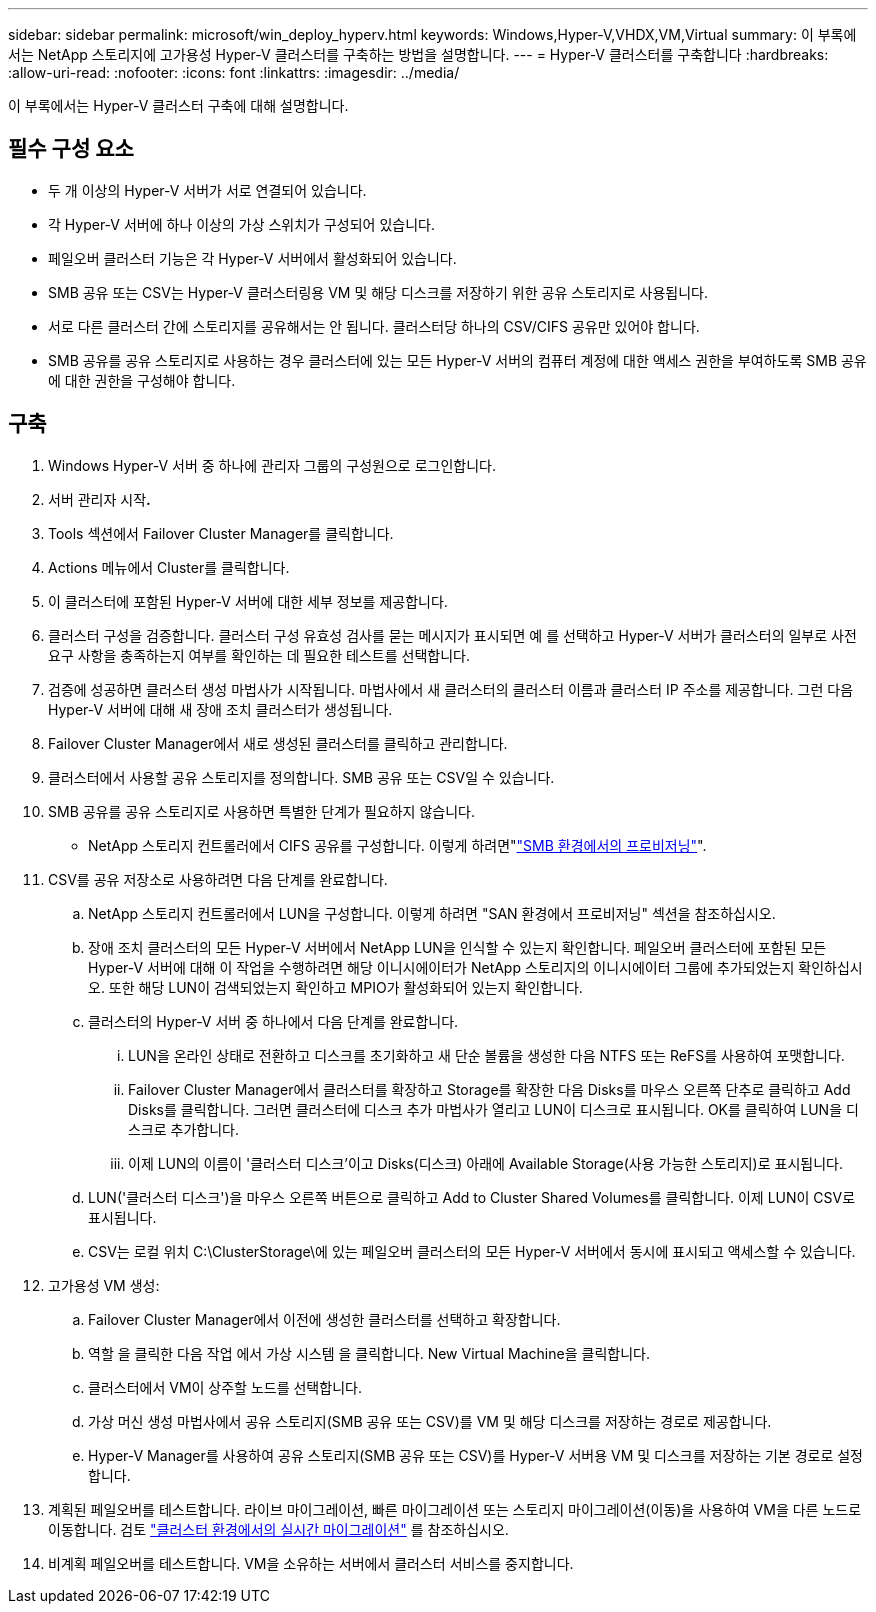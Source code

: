---
sidebar: sidebar 
permalink: microsoft/win_deploy_hyperv.html 
keywords: Windows,Hyper-V,VHDX,VM,Virtual 
summary: 이 부록에서는 NetApp 스토리지에 고가용성 Hyper-V 클러스터를 구축하는 방법을 설명합니다. 
---
= Hyper-V 클러스터를 구축합니다
:hardbreaks:
:allow-uri-read: 
:nofooter: 
:icons: font
:linkattrs: 
:imagesdir: ../media/


[role="lead"]
이 부록에서는 Hyper-V 클러스터 구축에 대해 설명합니다.



== 필수 구성 요소

* 두 개 이상의 Hyper-V 서버가 서로 연결되어 있습니다.
* 각 Hyper-V 서버에 하나 이상의 가상 스위치가 구성되어 있습니다.
* 페일오버 클러스터 기능은 각 Hyper-V 서버에서 활성화되어 있습니다.
* SMB 공유 또는 CSV는 Hyper-V 클러스터링용 VM 및 해당 디스크를 저장하기 위한 공유 스토리지로 사용됩니다.
* 서로 다른 클러스터 간에 스토리지를 공유해서는 안 됩니다. 클러스터당 하나의 CSV/CIFS 공유만 있어야 합니다.
* SMB 공유를 공유 스토리지로 사용하는 경우 클러스터에 있는 모든 Hyper-V 서버의 컴퓨터 계정에 대한 액세스 권한을 부여하도록 SMB 공유에 대한 권한을 구성해야 합니다.




== 구축

. Windows Hyper-V 서버 중 하나에 관리자 그룹의 구성원으로 로그인합니다.
. 서버 관리자 시작**.**
. Tools 섹션에서 Failover Cluster Manager를 클릭합니다.
. Actions 메뉴에서 Cluster를 클릭합니다.
. 이 클러스터에 포함된 Hyper-V 서버에 대한 세부 정보를 제공합니다.
. 클러스터 구성을 검증합니다. 클러스터 구성 유효성 검사를 묻는 메시지가 표시되면 예 를 선택하고 Hyper-V 서버가 클러스터의 일부로 사전 요구 사항을 충족하는지 여부를 확인하는 데 필요한 테스트를 선택합니다.
. 검증에 성공하면 클러스터 생성 마법사가 시작됩니다. 마법사에서 새 클러스터의 클러스터 이름과 클러스터 IP 주소를 제공합니다. 그런 다음 Hyper-V 서버에 대해 새 장애 조치 클러스터가 생성됩니다.
. Failover Cluster Manager에서 새로 생성된 클러스터를 클릭하고 관리합니다.
. 클러스터에서 사용할 공유 스토리지를 정의합니다. SMB 공유 또는 CSV일 수 있습니다.
. SMB 공유를 공유 스토리지로 사용하면 특별한 단계가 필요하지 않습니다.
+
** NetApp 스토리지 컨트롤러에서 CIFS 공유를 구성합니다. 이렇게 하려면"link:win_smb.html["SMB 환경에서의 프로비저닝"]".


. CSV를 공유 저장소로 사용하려면 다음 단계를 완료합니다.
+
.. NetApp 스토리지 컨트롤러에서 LUN을 구성합니다. 이렇게 하려면 "SAN 환경에서 프로비저닝" 섹션을 참조하십시오.
.. 장애 조치 클러스터의 모든 Hyper-V 서버에서 NetApp LUN을 인식할 수 있는지 확인합니다. 페일오버 클러스터에 포함된 모든 Hyper-V 서버에 대해 이 작업을 수행하려면 해당 이니시에이터가 NetApp 스토리지의 이니시에이터 그룹에 추가되었는지 확인하십시오. 또한 해당 LUN이 검색되었는지 확인하고 MPIO가 활성화되어 있는지 확인합니다.
.. 클러스터의 Hyper-V 서버 중 하나에서 다음 단계를 완료합니다.
+
... LUN을 온라인 상태로 전환하고 디스크를 초기화하고 새 단순 볼륨을 생성한 다음 NTFS 또는 ReFS를 사용하여 포맷합니다.
... Failover Cluster Manager에서 클러스터를 확장하고 Storage를 확장한 다음 Disks를 마우스 오른쪽 단추로 클릭하고 Add Disks를 클릭합니다. 그러면 클러스터에 디스크 추가 마법사가 열리고 LUN이 디스크로 표시됩니다. OK를 클릭하여 LUN을 디스크로 추가합니다.
... 이제 LUN의 이름이 '클러스터 디스크'이고 Disks(디스크) 아래에 Available Storage(사용 가능한 스토리지)로 표시됩니다.


.. LUN('클러스터 디스크')을 마우스 오른쪽 버튼으로 클릭하고 Add to Cluster Shared Volumes를 클릭합니다. 이제 LUN이 CSV로 표시됩니다.
.. CSV는 로컬 위치 C:\ClusterStorage\에 있는 페일오버 클러스터의 모든 Hyper-V 서버에서 동시에 표시되고 액세스할 수 있습니다.


. 고가용성 VM 생성:
+
.. Failover Cluster Manager에서 이전에 생성한 클러스터를 선택하고 확장합니다.
.. 역할 을 클릭한 다음 작업 에서 가상 시스템 을 클릭합니다. New Virtual Machine을 클릭합니다.
.. 클러스터에서 VM이 상주할 노드를 선택합니다.
.. 가상 머신 생성 마법사에서 공유 스토리지(SMB 공유 또는 CSV)를 VM 및 해당 디스크를 저장하는 경로로 제공합니다.
.. Hyper-V Manager를 사용하여 공유 스토리지(SMB 공유 또는 CSV)를 Hyper-V 서버용 VM 및 디스크를 저장하는 기본 경로로 설정합니다.


. 계획된 페일오버를 테스트합니다. 라이브 마이그레이션, 빠른 마이그레이션 또는 스토리지 마이그레이션(이동)을 사용하여 VM을 다른 노드로 이동합니다. 검토 link:win_deploy_hyperv_lmce.html["클러스터 환경에서의 실시간 마이그레이션"] 를 참조하십시오.
. 비계획 페일오버를 테스트합니다. VM을 소유하는 서버에서 클러스터 서비스를 중지합니다.

